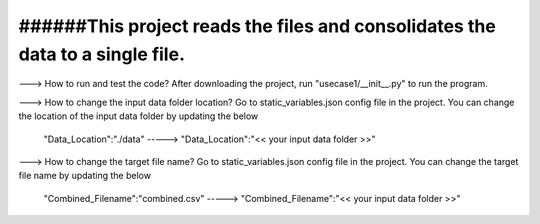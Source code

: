 ###########################################################################################
######This project reads the files and consolidates the data to a single file.
###########################################################################################

---> How to run and test the code? 
After downloading the project, run "usecase1/__init__.py" to run the program.

---> How to change the input data folder location? 
Go to static_variables.json config file in the project. You can change the location of the input data folder by updating the below
  "Data_Location":"./data"  -----> "Data_Location":"<< your input data folder >>"

---> How to change the target file name? 
Go to static_variables.json config file in the project. You can change the target file name by updating the below
  "Combined_Filename":"combined.csv"  -----> "Combined_Filename":"<< your input data folder >>"
